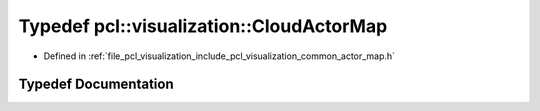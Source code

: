 .. _exhale_typedef_actor__map_8h_1a9be66e35e00751cec39dc48aaafc0889:

Typedef pcl::visualization::CloudActorMap
=========================================

- Defined in :ref:`file_pcl_visualization_include_pcl_visualization_common_actor_map.h`


Typedef Documentation
---------------------


.. doxygentypedef:: pcl::visualization::CloudActorMap
